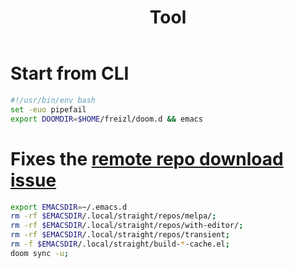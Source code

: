 #+title: Tool

* Start from CLI
#+begin_src sh
#!/usr/bin/env bash
set -euo pipefail
export DOOMDIR=$HOME/freizl/doom.d && emacs
#+end_src

* Fixes the [[https://github.com/doomemacs/doomemacs/issues/8003][remote repo download issue]]

#+begin_src sh :tangle /tmp/fix-emacs.sh
export EMACSDIR=~/.emacs.d
rm -rf $EMACSDIR/.local/straight/repos/melpa/;
rm -rf $EMACSDIR/.local/straight/repos/with-editor/;
rm -rf $EMACSDIR/.local/straight/repos/transient;
rm -f $EMACSDIR/.local/straight/build-*-cache.el;
doom sync -u;
#+end_src

#+RESULTS:
